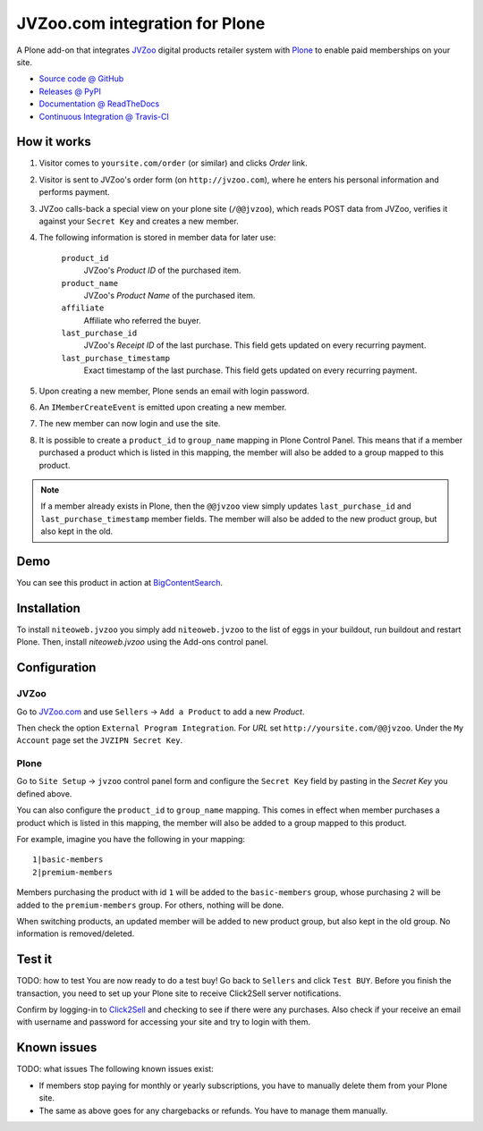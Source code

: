 ===============================
JVZoo.com integration for Plone
===============================

A Plone add-on that integrates `JVZoo <http://jvzoo.com>`_ digital
products retailer system with `Plone <http://plone.org>`_ to enable paid
memberships on your site.

* `Source code @ GitHub <https://github.com/niteoweb/niteoweb.jvzoo>`_
* `Releases @ PyPI <http://pypi.python.org/pypi/niteoweb.jvzoo>`_
* `Documentation @ ReadTheDocs <http://readthedocs.org/docs/niteowebjvzoo>`_
* `Continuous Integration @ Travis-CI <http://travis-ci.org/niteoweb/niteoweb.jvzoo>`_


How it works
============

#. Visitor comes to ``yoursite.com/order`` (or similar) and clicks `Order` link.
#. Visitor is sent to JVZoo's order form (on ``http://jvzoo.com``),
   where he enters his personal information and performs payment.
#. JVZoo calls-back a special view on your plone site (``/@@jvzoo``),
   which reads POST data from JVZoo, verifies it against your
   ``Secret Key`` and creates a new member.
#. The following information is stored in member data for later use:

    ``product_id``
        JVZoo's `Product ID` of the purchased item.

    ``product_name``
        JVZoo's `Product Name` of the purchased item.

    ``affiliate``
        Affiliate who referred the buyer.

    ``last_purchase_id``
        JVZoo's `Receipt ID` of the last purchase. This field gets updated
        on every recurring payment.

    ``last_purchase_timestamp``
        Exact timestamp of the last purchase. This field gets updated on every
        recurring payment.

#. Upon creating a new member, Plone sends an email with login password.
#. An ``IMemberCreateEvent`` is emitted upon creating a new member.
#. The new member can now login and use the site.
#. It is possible to create a ``product_id`` to ``group_name`` mapping in
   Plone Control Panel. This means that if a member purchased a product which
   is listed in this mapping, the member will also be added to a group mapped
   to this product.

.. note::

    If a member already exists in Plone, then the ``@@jvzoo`` view simply
    updates ``last_purchase_id`` and ``last_purchase_timestamp`` member fields.
    The member will also be added to the new product group, but also kept in
    the old.


Demo
====

You can see this product in action at
`BigContentSearch <http://bigcontentsearch.com/>`_.


Installation
============

To install ``niteoweb.jvzoo`` you simply add
``niteoweb.jvzoo`` to the list of eggs in your buildout, run
buildout and restart Plone. Then, install `niteoweb.jvzoo` using the
Add-ons control panel.


Configuration
=============

JVZoo
-----

Go to `JVZoo.com <http://jvzoo.com>`_ and use ``Sellers`` ->
``Add a Product`` to add a new `Product`.

Then check the option ``External Program Integration``. For `URL`
set ``http://yoursite.com/@@jvzoo``. Under the ``My Account`` page
set the ``JVZIPN Secret Key``.


Plone
-----

Go to ``Site Setup`` -> ``jvzoo`` control panel form and configure
the ``Secret Key`` field by pasting in the `Secret Key` you defined above.

You can also configure the ``product_id`` to ``group_name`` mapping. This comes
in effect when member purchases a product which is listed in this mapping, the
member will also be added to a group mapped to this product.

For example, imagine you have the following in your mapping::

    1|basic-members
    2|premium-members

Members purchasing the product with id ``1`` will be added to the
``basic-members`` group, whose purchasing ``2`` will be added to the
``premium-members`` group. For others, nothing will be done.

When switching products, an updated member will be added to new product
group, but also kept in the old group. No information is removed/deleted.


Test it
=======

TODO: how to test
You are now ready to do a test buy! Go back to ``Sellers`` and click
``Test BUY``. Before you finish the transaction, you need to set up your Plone
site to receive Click2Sell server notifications.

Confirm by logging-in to `Click2Sell <http://click2sell.eu>`_ and checking to
see if there were any purchases. Also check if your receive an email with
username and password for accessing your site and try to login with them.


Known issues
============

TODO: what issues
The following known issues exist:

* If members stop paying for monthly or yearly subscriptions, you have to
  manually delete them from your Plone site.

* The same as above goes for any chargebacks or refunds. You have to manage
  them manually.

